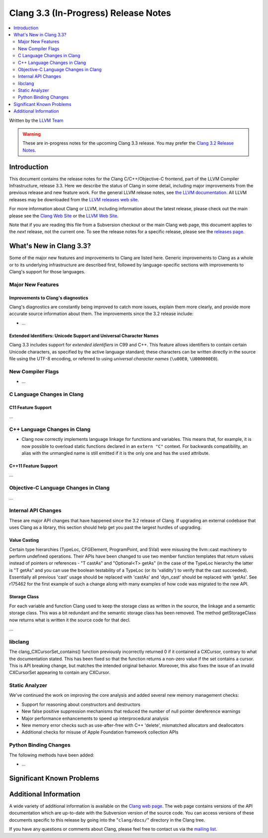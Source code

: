 =====================================
Clang 3.3 (In-Progress) Release Notes
=====================================

.. contents::
   :local:
   :depth: 2

Written by the `LLVM Team <http://llvm.org/>`_

.. warning::

   These are in-progress notes for the upcoming Clang 3.3 release. You may
   prefer the `Clang 3.2 Release Notes
   <http://llvm.org/releases/3.2/docs/ClangReleaseNotes.html>`_.

Introduction
============

This document contains the release notes for the Clang C/C++/Objective-C
frontend, part of the LLVM Compiler Infrastructure, release 3.3. Here we
describe the status of Clang in some detail, including major
improvements from the previous release and new feature work. For the
general LLVM release notes, see `the LLVM
documentation <http://llvm.org/docs/ReleaseNotes.html>`_. All LLVM
releases may be downloaded from the `LLVM releases web
site <http://llvm.org/releases/>`_.

For more information about Clang or LLVM, including information about
the latest release, please check out the main please see the `Clang Web
Site <http://clang.llvm.org>`_ or the `LLVM Web
Site <http://llvm.org>`_.

Note that if you are reading this file from a Subversion checkout or the
main Clang web page, this document applies to the *next* release, not
the current one. To see the release notes for a specific release, please
see the `releases page <http://llvm.org/releases/>`_.

What's New in Clang 3.3?
========================

Some of the major new features and improvements to Clang are listed
here. Generic improvements to Clang as a whole or to its underlying
infrastructure are described first, followed by language-specific
sections with improvements to Clang's support for those languages.

Major New Features
------------------

Improvements to Clang's diagnostics
^^^^^^^^^^^^^^^^^^^^^^^^^^^^^^^^^^^

Clang's diagnostics are constantly being improved to catch more issues,
explain them more clearly, and provide more accurate source information
about them. The improvements since the 3.2 release include:

-  ...

Extended Identifiers: Unicode Support and Universal Character Names
^^^^^^^^^^^^^^^^^^^^^^^^^^^^^^^^^^^^^^^^^^^^^^^^^^^^^^^^^^^^^^^^^^^

Clang 3.3 includes support for *extended identifiers* in C99 and C++.
This feature allows identifiers to contain certain Unicode characters, as
specified by the active language standard; these characters can be written
directly in the source file using the UTF-8 encoding, or referred to using
*universal character names* (``\u00E0``, ``\U000000E0``).

New Compiler Flags
------------------

-  ...

C Language Changes in Clang
---------------------------

C11 Feature Support
^^^^^^^^^^^^^^^^^^^

...

C++ Language Changes in Clang
-----------------------------

- Clang now correctly implements language linkage for functions and variables.
  This means that, for example, it is now possible to overload static functions
  declared in an ``extern "C"`` context. For backwards compatibility, an alias
  with the unmangled name is still emitted if it is the only one and has the
  ``used`` attribute.

C++11 Feature Support
^^^^^^^^^^^^^^^^^^^^^

...

Objective-C Language Changes in Clang
-------------------------------------

...

Internal API Changes
--------------------

These are major API changes that have happened since the 3.2 release of
Clang. If upgrading an external codebase that uses Clang as a library,
this section should help get you past the largest hurdles of upgrading.

Value Casting
^^^^^^^^^^^^^

Certain type hierarchies (TypeLoc, CFGElement, ProgramPoint, and SVal) were
misusing the llvm::cast machinery to perform undefined operations. Their APIs
have been changed to use two member function templates that return values
instead of pointers or references - "T castAs" and "Optional<T> getAs" (in the
case of the TypeLoc hierarchy the latter is "T getAs" and you can use the
boolean testability of a TypeLoc (or its 'validity') to verify that the cast
succeeded). Essentially all previous 'cast' usage should be replaced with
'castAs' and 'dyn_cast' should be replaced with 'getAs'. See r175462 for the
first example of such a change along with many examples of how code was
migrated to the new API.

Storage Class
^^^^^^^^^^^^^

For each variable and function Clang used to keep the storage class as written
in the source, the linkage and a semantic storage class. This was a bit
redundant and the semantic storage class has been removed. The method
getStorageClass now returns what is written it the source code for that decl.

...

libclang
--------

The clang_CXCursorSet_contains() function previously incorrectly returned 0
if it contained a CXCursor, contrary to what the documentation stated.  This
has been fixed so that the function returns a non-zero value if the set
contains a cursor.  This is API breaking change, but matches the intended
original behavior.  Moreover, this also fixes the issue of an invalid CXCursorSet
appearing to contain any CXCursor.

Static Analyzer
--------
We've continued the work on improving the core analysis and added several new memory management checks:

- Support for reasoning about constructors and destructors
- New false positive suppression mechanisms that reduced the number of null pointer dereference warnings
- Major performance enhancements to speed up interprocedural analysis
- New memory error checks such as use-after-free with C++ 'delete', mismatched allocators and deallocators
- Additional checks for misuse of Apple Foundation framework collection APIs

Python Binding Changes
----------------------

The following methods have been added:

-  ...

Significant Known Problems
==========================

Additional Information
======================

A wide variety of additional information is available on the `Clang web
page <http://clang.llvm.org/>`_. The web page contains versions of the
API documentation which are up-to-date with the Subversion version of
the source code. You can access versions of these documents specific to
this release by going into the "``clang/docs/``" directory in the Clang
tree.

If you have any questions or comments about Clang, please feel free to
contact us via the `mailing
list <http://lists.cs.uiuc.edu/mailman/listinfo/cfe-dev>`_.
